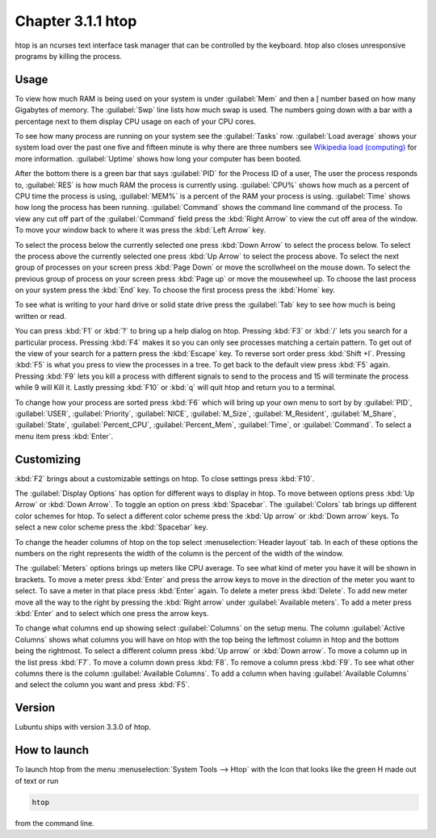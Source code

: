 Chapter 3.1.1 htop
==================

htop is an ncurses text interface task manager that can be controlled by the keyboard. htop also closes unresponsive programs by killing the process.

Usage
------
To view how much RAM is being used on your system is under :guilabel:`Mem` and then a [ number based on how many Gigabytes of memory. The :guilabel:`Swp` line lists how much swap is used. The numbers going down with a bar with a percentage next to them display CPU usage on each of your CPU cores.

To see how many process are running on your system see the :guilabel:`Tasks` row. :guilabel:`Load average` shows your system load over the past one five and fifteen minute is why there are three numbers see `Wikipedia load (computing) <https://en.wikipedia.org/wiki/Load_(computing)>`_ for more information. :guilabel:`Uptime` shows how long your computer has been booted.

After the bottom there is a green bar that says :guilabel:`PID` for the Process ID of a user, The user the process responds to, :guilabel:`RES` is how much RAM the process is currently using. :guilabel:`CPU%` shows how much as a percent of CPU time the process is using, :guilabel:`MEM%` is a percent of the RAM your process is using. :guilabel:`Time` shows how long the process has been running. :guilabel:`Command` shows the command line command of the process. To view any cut off part of the :guilabel:`Command` field press the :kbd:`Right Arrow` to view the cut off area of the window. To move your window back to where it was press  the :kbd:`Left Arrow` key.   

To select the process below the currently selected one press :kbd:`Down Arrow` to select the process below. To select the process above the currently selected one press :kbd:`Up Arrow` to select the process above. To select the next group of processes on your screen press :kbd:`Page Down` or move the scrollwheel on the mouse down. To select the previous group of process on your screen press :kbd:`Page up` or move the mousewheel up. To choose the last process on your system press the :kbd:`End` key. To choose the first process press the :kbd:`Home` key.

.. image:: htop.png

To see what is writing to your hard drive or solid state drive press the :guilabel:`Tab` key to see how much is being written or read. 

You can press :kbd:`F1` or :kbd:`?` to bring up a help dialog on htop. Pressing :kbd:`F3` or :kbd:`/` lets you search for a particular process. Pressing :kbd:`F4` makes it so you can only see processes matching a certain pattern. To get out of the view of your search for a pattern press the :kbd:`Escape` key.  To reverse sort order press :kbd:`Shift +I`. Pressing :kbd:`F5` is what you press to view the processes in a tree. To get back to the default view press :kbd:`F5` again. Pressing :kbd:`F9` lets you kill a process with different signals to send to the process and 15 will terminate the process while 9 will Kill it. Lastly pressing :kbd:`F10` or :kbd:`q` will quit htop and return you to a terminal.

.. image:: htop-filter.png

To change how your process are sorted press :kbd:`F6` which will bring up your own menu to sort by by :guilabel:`PID`, :guilabel:`USER`, :guilabel:`Priority`, :guilabel:`NICE`, :guilabel:`M_Size`, :guilabel:`M_Resident`, :guilabel:`M_Share`, :guilabel:`State`, :guilabel:`Percent_CPU`, :guilabel:`Percent_Mem`, :guilabel:`Time`, or :guilabel:`Command`.  To select a menu item press :kbd:`Enter`.

Customizing
-----------

:kbd:`F2` brings about a customizable settings on htop. To close settings press :kbd:`F10`.

The :guilabel:`Display Options` has option for different ways to display in htop. To move between options press :kbd:`Up Arrow` or :kbd:`Down Arrow`. To toggle an option on press :kbd:`Spacebar`. The :guilabel:`Colors` tab brings up different color schemes for htop. To select a different color scheme press the :kbd:`Up arrow` or :kbd:`Down arrow` keys. To select a new color scheme press the :kbd:`Spacebar` key. 

.. image:: htop-setup.png

To change the header columns of htop on the top select :menuselection:`Header layout` tab. In each of these options the numbers on the right represents the width of the column is the percent of the width of the window. 

The :guilabel:`Meters` options brings up meters like CPU average. To see what kind of meter you have it will be shown in brackets. To move a meter press :kbd:`Enter` and press the arrow keys to move in the direction of the meter you want to select. To save a meter in that place press :kbd:`Enter` again. To delete a meter press :kbd:`Delete`. To add new meter move all the way to the right by pressing the :kbd:`Right arrow` under :guilabel:`Available meters`. To add a meter press :kbd:`Enter` and to select which one press the arrow keys.

To change what columns end up showing select :guilabel:`Columns` on the setup menu. The column :guilabel:`Active Columns` shows what columns you will have on htop with the top being the leftmost column in htop and the bottom being the rightmost. To select a different column press :kbd:`Up arrow` or :kbd:`Down arrow`. To move a column up in the list press :kbd:`F7`. To move a column down press :kbd:`F8`. To remove a column press :kbd:`F9`. To see what other columns there is the column :guilabel:`Available Columns`. To add a column when having :guilabel:`Available Columns` and select the column you want and press :kbd:`F5`.

Version
-------
Lubuntu ships with version 3.3.0 of htop. 

How to launch
-------------
To launch htop from the menu :menuselection:`System Tools --> Htop` with the Icon that looks like the green H made out of text or run  

.. code:: 

   htop 

from the command line. 
